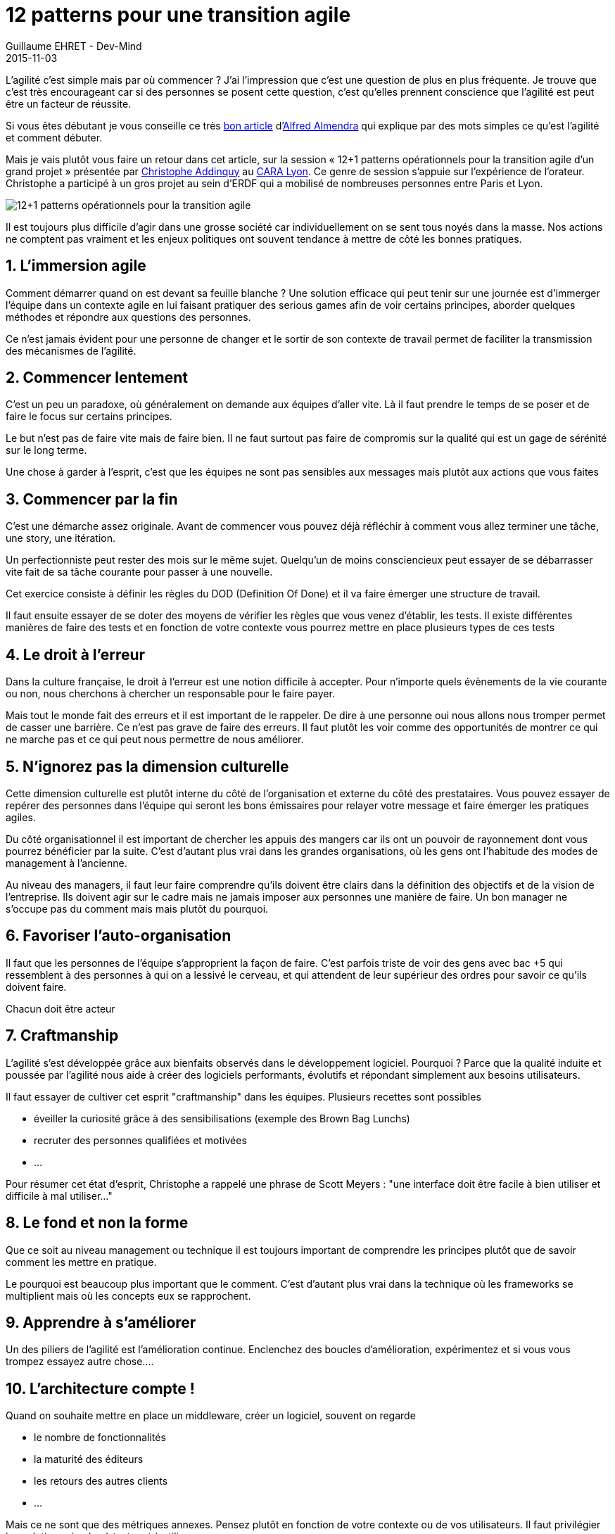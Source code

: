 :doctitle: 12 patterns pour une transition agile
:description: 12 patterns pour la transition agile par Christophe Addinquy
:keywords: Agilité, Leadership, Management
:author: Guillaume EHRET - Dev-Mind
:revdate: 2015-11-03
:category: Agilité
:teaser: Retour sur la session « 12+1 patterns opérationnels pour la transition agile d'un grand projet » présentée par Christophe Addinquy au CARA Lyon.
:imgteaser: ../../img/blog/2015/transition_00.png

L'agilité c'est simple mais par où commencer ? J'ai l'impression que c'est une question de plus en plus fréquente. Je trouve que c'est très encourageant car si des personnes se posent cette question, c'est qu'elles prennent conscience que l'agilité est peut être un facteur de réussite.

Si vous êtes débutant je vous conseille ce très https://www.linkedin.com/pulse/mon-entreprise-veut-devenir-agile-mais-cest-quoi-par-o%C3%B9-almendra[bon article] d'https://twitter.com/AlfredAlmendra[Alfred Almendra] qui explique par des mots simples ce qu'est l'agilité et comment débuter.

Mais je vais plutôt vous faire un retour dans cet article, sur la session « 12+1 patterns opérationnels pour la transition agile d'un grand projet » présentée par https://twitter.com/addinquy[Christophe Addinquy] au http://lyon.clubagilerhonealpes.org/[CARA Lyon]. Ce genre de session s’appuie sur l'expérience de l'orateur. Christophe a participé à un gros projet au sein d'ERDF qui a mobilisé de nombreuses personnes entre Paris et Lyon.

image::../../img/blog/2018/transition_00.png[12+1 patterns opérationnels pour la transition agile]

Il est toujours plus difficile d'agir dans une grosse société car individuellement on se sent tous noyés dans la masse. Nos actions ne comptent pas vraiment et les enjeux politiques ont souvent tendance à mettre de côté les bonnes pratiques.

== 1. L’immersion agile

Comment démarrer quand on est devant sa feuille blanche ? Une solution efficace qui peut tenir sur une journée est d'immerger l'équipe dans un contexte agile en lui faisant pratiquer des serious games afin de voir certains principes, aborder quelques méthodes et répondre aux questions des personnes.

Ce n'est jamais évident pour une personne de changer et le sortir de son contexte de travail permet de faciliter la transmission des mécanismes de l'agilité.

== 2. Commencer lentement

C'est un peu un paradoxe, où généralement on demande aux équipes d'aller vite. Là il faut prendre le temps de se poser et de faire le focus sur certains principes.

Le but n'est pas de faire vite mais de faire bien. Il ne faut surtout pas faire de compromis sur la qualité qui est un gage de sérénité sur le long terme.

Une chose à garder à l'esprit, c'est que les équipes ne sont pas sensibles aux messages mais plutôt aux actions que vous faites

== 3. Commencer par la fin

C'est une démarche assez originale. Avant de commencer vous pouvez déjà réfléchir à comment vous allez terminer une tâche, une story, une itération.

Un perfectionniste peut rester des mois sur le même sujet. Quelqu'un de moins consciencieux peut essayer de se débarrasser vite fait de sa tâche courante pour passer à une nouvelle.

Cet exercice consiste à définir les règles du DOD (Definition Of Done) et il va faire émerger une structure de travail.

Il faut ensuite essayer de se doter des moyens de vérifier les règles que vous venez d'établir, les tests. Il existe différentes manières de faire des tests et en fonction de votre contexte vous pourrez mettre en place plusieurs types de ces tests


== 4. Le droit à l’erreur

Dans la culture française, le droit à l'erreur est une notion difficile à accepter. Pour n'importe quels évènements de la vie courante ou non, nous cherchons à chercher un responsable pour le faire payer.

Mais tout le monde fait des erreurs et il est important de le rappeler. De dire à une personne oui nous allons nous tromper permet de casser une barrière. Ce n'est pas grave de faire des erreurs. Il faut plutôt les voir comme des opportunités de montrer ce qui ne marche pas et ce qui peut nous permettre de nous améliorer.

== 5. N'ignorez pas la dimension culturelle

Cette dimension culturelle est plutôt interne du côté de l'organisation et externe du côté des prestataires. Vous pouvez essayer de repérer des personnes dans l'équipe qui seront les bons émissaires pour relayer votre message et faire émerger les pratiques agiles.

Du côté organisationnel il est important de chercher les appuis des mangers car ils ont un pouvoir de rayonnement dont vous pourrez bénéficier par la suite. C'est d'autant plus vrai dans les grandes organisations, où les gens ont l'habitude des modes de management à l'ancienne.

Au niveau des managers, il faut leur faire comprendre qu'ils doivent être clairs dans la définition des objectifs et de la vision de l'entreprise. Ils doivent agir sur le cadre mais ne jamais imposer aux personnes une manière de faire. Un bon manager ne s’occupe pas du comment mais mais plutôt du pourquoi.

== 6. Favoriser l'auto-organisation

Il faut que les personnes de l'équipe s'approprient la façon de faire. C'est parfois triste de voir des gens avec bac +5 qui ressemblent à des personnes à qui on a lessivé le cerveau, et qui attendent de leur supérieur des ordres pour savoir ce qu'ils doivent faire.

Chacun doit être acteur

== 7. Craftmanship

L'agilité s'est développée grâce aux bienfaits observés dans le développement logiciel. Pourquoi ? Parce que la qualité induite et poussée par l'agilité nous aide à créer des logiciels performants, évolutifs et répondant simplement aux besoins utilisateurs.

Il faut essayer de cultiver cet esprit "craftmanship" dans les équipes. Plusieurs recettes sont possibles

* éveiller la curiosité grâce à des sensibilisations (exemple des Brown Bag Lunchs)
* recruter des personnes qualifiées et motivées
* …

Pour résumer cet état d'esprit, Christophe a rappelé une phrase de Scott Meyers : "une interface doit être facile à bien utiliser et difficile à mal utiliser…"

== 8. Le fond et non la forme

Que ce soit au niveau management ou technique il est toujours important de comprendre les principes plutôt que de savoir comment les mettre en pratique.

Le pourquoi est beaucoup plus important que le comment. C'est d'autant plus vrai dans la technique où les frameworks se multiplient mais où les concepts eux se rapprochent.

== 9. Apprendre à s’améliorer

Un des piliers de l'agilité est l'amélioration continue. Enclenchez des boucles d'amélioration, expérimentez et si vous vous trompez essayez autre chose….

== 10. L’architecture compte !

Quand on souhaite mettre en place un middleware, créer un logiciel, souvent on regarde

* le nombre de fonctionnalités
* la maturité des éditeurs
* les retours des autres clients
* …

Mais ce ne sont que des métriques annexes. Pensez plutôt en fonction de votre contexte ou de vos utilisateurs. Il faut privilégier les solutions simples à tester et à utiliser.


== 11. Off/on : comment faire la transition agile ?

Pour Christophe la meilleure manière de faire, est d'imposer un changement radical pour basculer au plus vite vers le nouveau mode. Sur ce point je ne suis pas d'accord avec lui car les changements brutaux ont du mal à être acceptés, et je suis plutôt partisan des méthodes comme Kanban qui vont enclencher en boucle, des petites améliorations permanentes qui transformerons l'organisation dans le temps et la durée.

== 12. Parfois il faut plonger pour mieux réussir

Tout n'est pas rose et comme dit un peu plus haut, il arrive à tout le monde de faire fausse route, de se planter… En tant que coach on ne peut pas forcer les gens à écouter.

Après l'introduction de l'agilité il y aura des phases de dégradation plus ou moins longues. Elles sont importantes pour que les personnes comprennent leurs erreurs et repartent de l'avant.

== Conclusion

Les différents points évoqués décrivent la recette que Christophe a utilisé dans son contexte. Elles ne seront peut être pas utiles à tout le monde mais son but est de proposer une base pour ouvrir la réflexion. Merci à lui et au CARA pour son intervention




